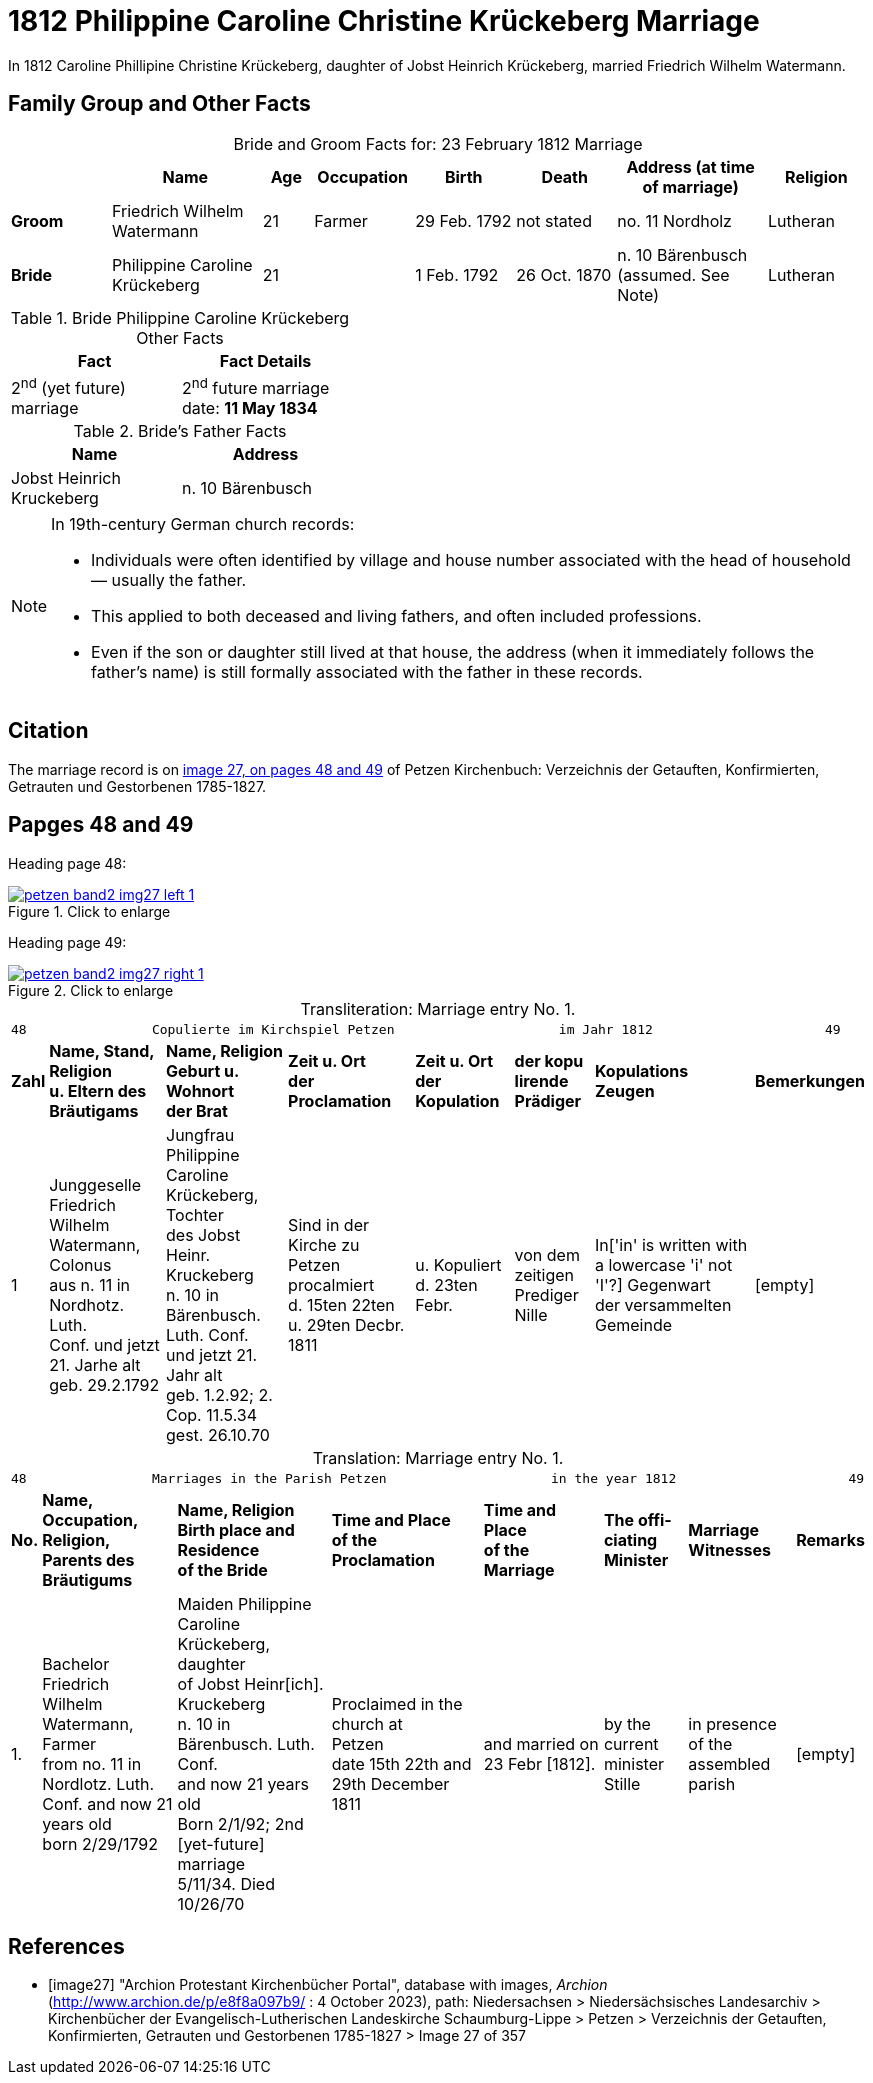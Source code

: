 = 1812 Philippine Caroline Christine Krückeberg Marriage
:page-role: doc-width

In 1812 Caroline Phillipine Christine Krückeberg, daughter of Jobst Heinrich Krückeberg, married Friedrich Wilhelm Watermann.

== Family Group and Other Facts

[caption="Bride and Groom Facts for: "]
.23 February 1812 Marriage
[cols="2,3,1,2,2,2,3,2",options="header"]
|===
|        | Name     |Age|Occupation|Birth|Death| Address (at time of marriage) | Religion

| *Groom*|Friedrich Wilhelm Watermann|21|Farmer|29 Feb. 1792|not stated|no. 11 Nordholz|Lutheran

| *Bride*|Philippine Caroline Krückeberg|21||1 Feb. 1792|26 Oct. 1870|n. 10 Bärenbusch +
(assumed. See Note)|Lutheran
|===

.Bride Philippine Caroline Krückeberg Other Facts
[%header,width="40%"]
|===
|Fact|Fact Details

|2^nd^ (yet future) marriage|2^nd^ future marriage date: *11 May 1834*
|===


.Bride's Father Facts
[%header,width="40%"]
|===
|Name|Address

|Jobst Heinrich Kruckeberg|n. 10 Bärenbusch
|===


[NOTE]
====
In 19th-century German church records:

* Individuals were often identified by village and house number associated with the head of household — usually the father.

* This applied to both deceased and living fathers, and often included professions.

* Even if the son or daughter still lived at that house, the address (when it immediately follows the father's name) is still formally
associated with the father in these records.
====

== Citation

The marriage record is on <<image27, image 27, on pages 48 and 49>> of Petzen Kirchenbuch: Verzeichnis der Getauften, Konfirmierten, Getrauten und Gestorbenen 1785-1827.

== Papges 48 and 49 

Heading page 48:

image::petzen-band2-img27-left-1.jpg[align=left,title="Click to enlarge",link=self]

Heading page 49:

image::petzen-band2-img27-right-1.jpg[align=left,title="Click to enlarge",link=self]

[caption="Transliteration: "]
.Marriage entry No. 1.
[%autowidth, frame="none"]
|===
8+l|
48                Copulierte im Kirchspiel Petzen                     im Jahr 1812                      49

s|Zahl s|Name, Stand, Religion +
u. Eltern des Bräutigams s|Name, Religion +
Geburt u. Wohnort +
der Brat s|Zeit u. Ort + 
der Proclamation s|Zeit u. Ort +
der Kopulation s|der kopu +
lirende +
Prädiger s|Kopulations +
Zeugen s|Bemerkungen

|1 
|Junggeselle Friedrich  +
Wilhelm Watermann, Colonus +
aus n. 11 in Nordhotz. Luth. +
Conf. und jetzt 21. Jarhe alt +
geb. 29.2.1792 +
|Jungfrau Philippine +
Caroline Krückeberg, Tochter +
des Jobst Heinr. Kruckeberg +
n. 10 in Bärenbusch. Luth. Conf. +
und jetzt 21. Jahr alt +
geb. 1.2.92; 2. Cop. 11.5.34 +
gest. 26.10.70 +
|Sind in der Kirche zu +
Petzen procalmiert +
d. 15ten 22ten u. 29ten Decbr. +
1811
|u. Kopuliert d. 23ten +
Febr.
|von dem +
zeitigen Prediger +
Nille
|In['in' is written with a lowercase 'i' not 'I'?] Gegenwart +
der versammelten +
Gemeinde
|[empty]
|===


[caption="Translation: "]
.Marriage entry No. 1.
[%autowidth, frame="none"]
|===
8+l|
48                Marriages in the Parish Petzen                     in the year 1812                      49

s|No. s|Name, Occupation, Religion, +
Parents des Bräutigums s|Name, Religion +
Birth place and Residence +
of the Bride s|Time and Place +
of the Proclamation s|Time and Place +
of the Marriage s|The offi- +
ciating Minister s|Marriage Witnesses s|Remarks

|1.
|Bachelor Friedrich  +
Wilhelm Watermann, Farmer +
from no. 11 in Nordlotz. Luth. +
Conf. and now 21 years old +
born 2/29/1792
|Maiden Philippine +
Caroline Krückeberg, daughter +
of Jobst Heinr[ich]. Kruckeberg +
n. 10 in Bärenbusch. Luth. Conf. +
and now 21 years old +
Born 2/1/92; 2nd [yet-future] marriage +
5/11/34. Died 10/26/70
|Proclaimed in the church at +
Petzen +
date 15th 22th and 29th December +
1811
|and married on 23 Febr [1812]. +
|by the +
current minister +
Stille
|in presence +
of the assembled +
parish
|[empty]
|===


[bibliography]
== References

* [[[image27]]] "Archion Protestant Kirchenbücher Portal", database with images, _Archion_ (http://www.archion.de/p/e8f8a097b9/ : 4 October 2023), path: Niedersachsen > Niedersächsisches Landesarchiv > Kirchenbücher der Evangelisch-Lutherischen
 Landeskirche Schaumburg-Lippe > Petzen > Verzeichnis der Getauften, Konfirmierten, Getrauten und Gestorbenen 1785-1827 > Image 27 of 357


